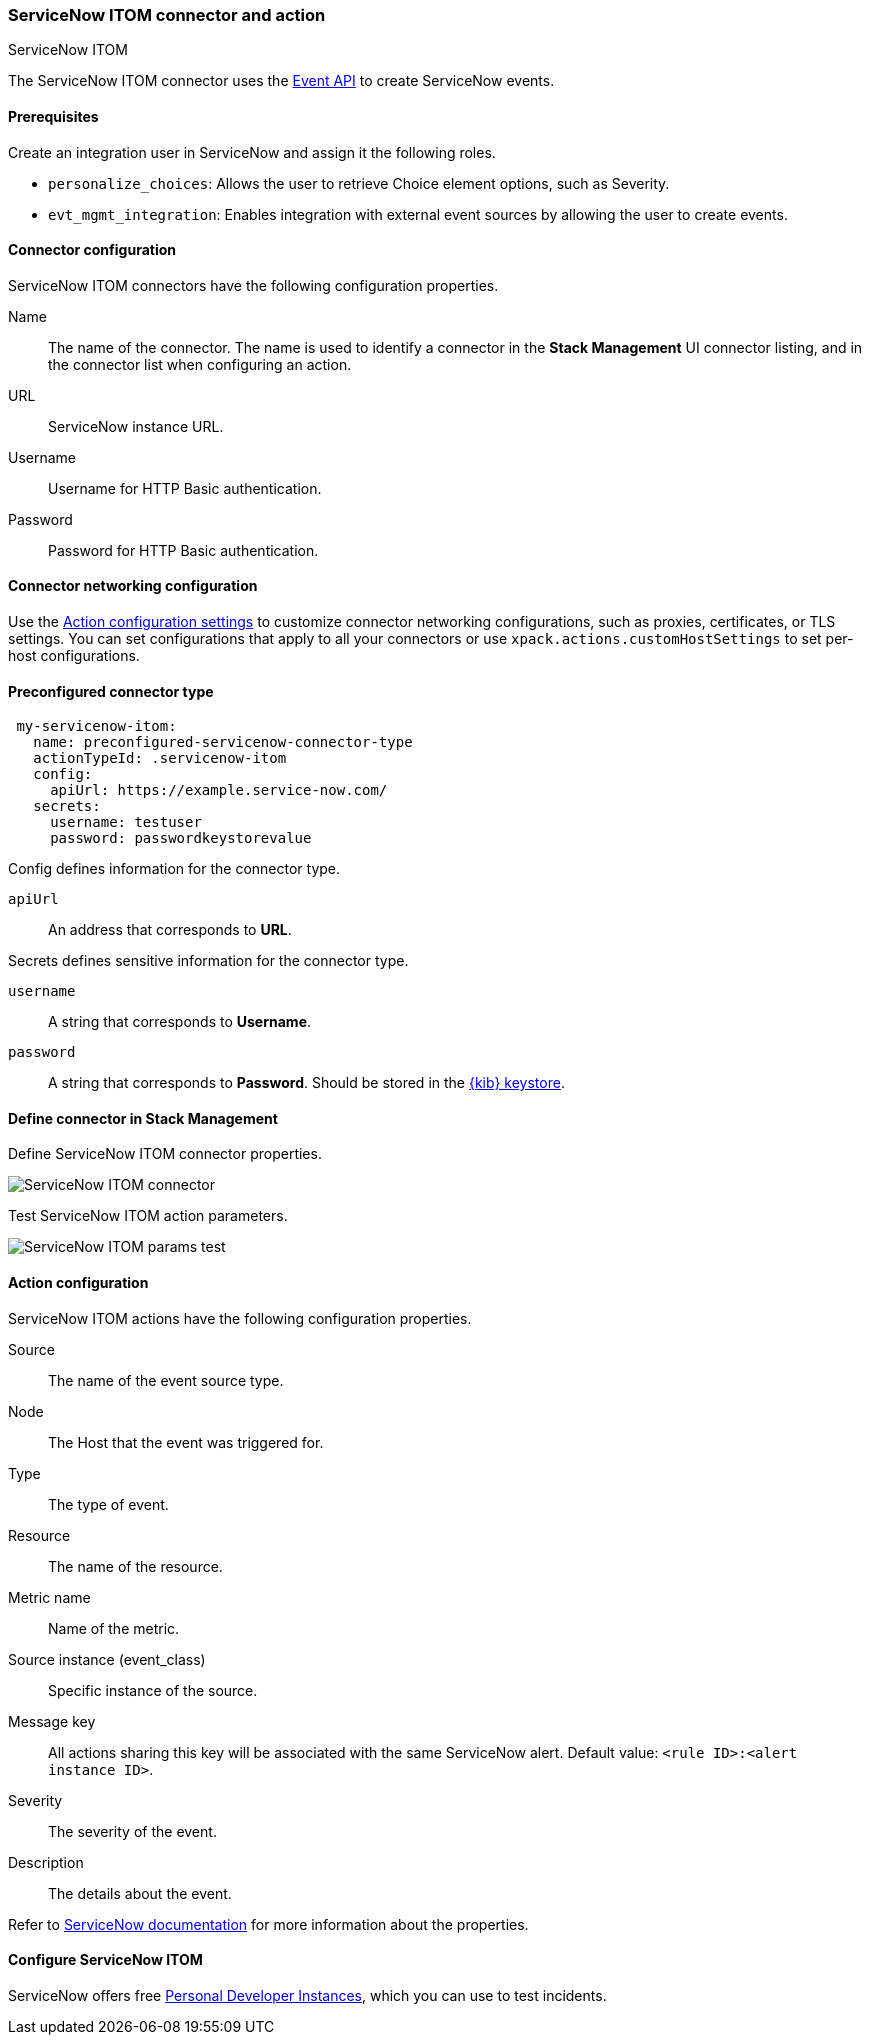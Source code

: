 [role="xpack"]
[[servicenow-itom-action-type]]
=== ServiceNow ITOM connector and action
++++
<titleabbrev>ServiceNow ITOM</titleabbrev>
++++

The ServiceNow ITOM connector uses the https://docs.servicenow.com/bundle/rome-it-operations-management/page/product/event-management/task/send-events-via-web-service.html[Event API] to create ServiceNow events.

[float]
[[servicenow-itom-connector-prerequisites]]
==== Prerequisites
Create an integration user in ServiceNow and assign it the following roles.

* `personalize_choices`: Allows the user to retrieve Choice element options, such as Severity.
* `evt_mgmt_integration`: Enables integration with external event sources by allowing the user to create events.

[float]
[[servicenow-itom-connector-configuration]]
==== Connector configuration

ServiceNow ITOM connectors have the following configuration properties.

Name::      The name of the connector. The name is used to identify a  connector in the **Stack Management** UI connector listing, and in the connector list when configuring an action.
URL::       ServiceNow instance URL.
Username::  Username for HTTP Basic authentication.
Password::  Password for HTTP Basic authentication.

[float]
[[servicenow-itom-connector-networking-configuration]]
==== Connector networking configuration

Use the <<action-settings, Action configuration settings>> to customize connector networking configurations, such as proxies, certificates, or TLS settings. You can set configurations that apply to all your connectors or use `xpack.actions.customHostSettings` to set per-host configurations.

[float]
[[Preconfigured-servicenow-itom-configuration]]
==== Preconfigured connector type

[source,text]
--
 my-servicenow-itom:
   name: preconfigured-servicenow-connector-type
   actionTypeId: .servicenow-itom
   config:
     apiUrl: https://example.service-now.com/
   secrets:
     username: testuser
     password: passwordkeystorevalue
--

Config defines information for the connector type.

`apiUrl`:: An address that corresponds to *URL*.

Secrets defines sensitive information for the connector type.

`username`:: A string that corresponds to *Username*.
`password`::  A string that corresponds to *Password*. Should be stored in the <<creating-keystore, {kib} keystore>>.

[float]
[[define-servicenow-itom-ui]]
==== Define connector in Stack Management

Define ServiceNow ITOM connector properties.

[role="screenshot"]
image::management/connectors/images/servicenow-itom-connector.png[ServiceNow ITOM connector]

Test ServiceNow ITOM action parameters.

[role="screenshot"]
image::management/connectors/images/servicenow-itom-params-test.png[ServiceNow ITOM params test]

[float]
[[servicenow-itom-action-configuration]]
==== Action configuration

ServiceNow ITOM actions have the following configuration properties.

Source::       The name of the event source type.
Node::         The Host that the event was triggered for.
Type::         The type of event.
Resource::     The name of the resource.
Metric name::  Name of the metric.
Source instance (event_class):: Specific instance of the source.
Message key::  All actions sharing this key will be associated with the same ServiceNow alert. Default value: `<rule ID>:<alert instance ID>`.
Severity::     The severity of the event.
Description::  The details about the event.

Refer to https://docs.servicenow.com/bundle/rome-it-operations-management/page/product/event-management/task/send-events-via-web-service.html[ServiceNow documentation] for more information about the properties.

[float]
[[configuring-servicenow-itom]]
==== Configure ServiceNow ITOM

ServiceNow offers free https://developer.servicenow.com/dev.do#!/guides/madrid/now-platform/pdi-guide/obtaining-a-pdi[Personal Developer Instances], which you can use to test incidents.
